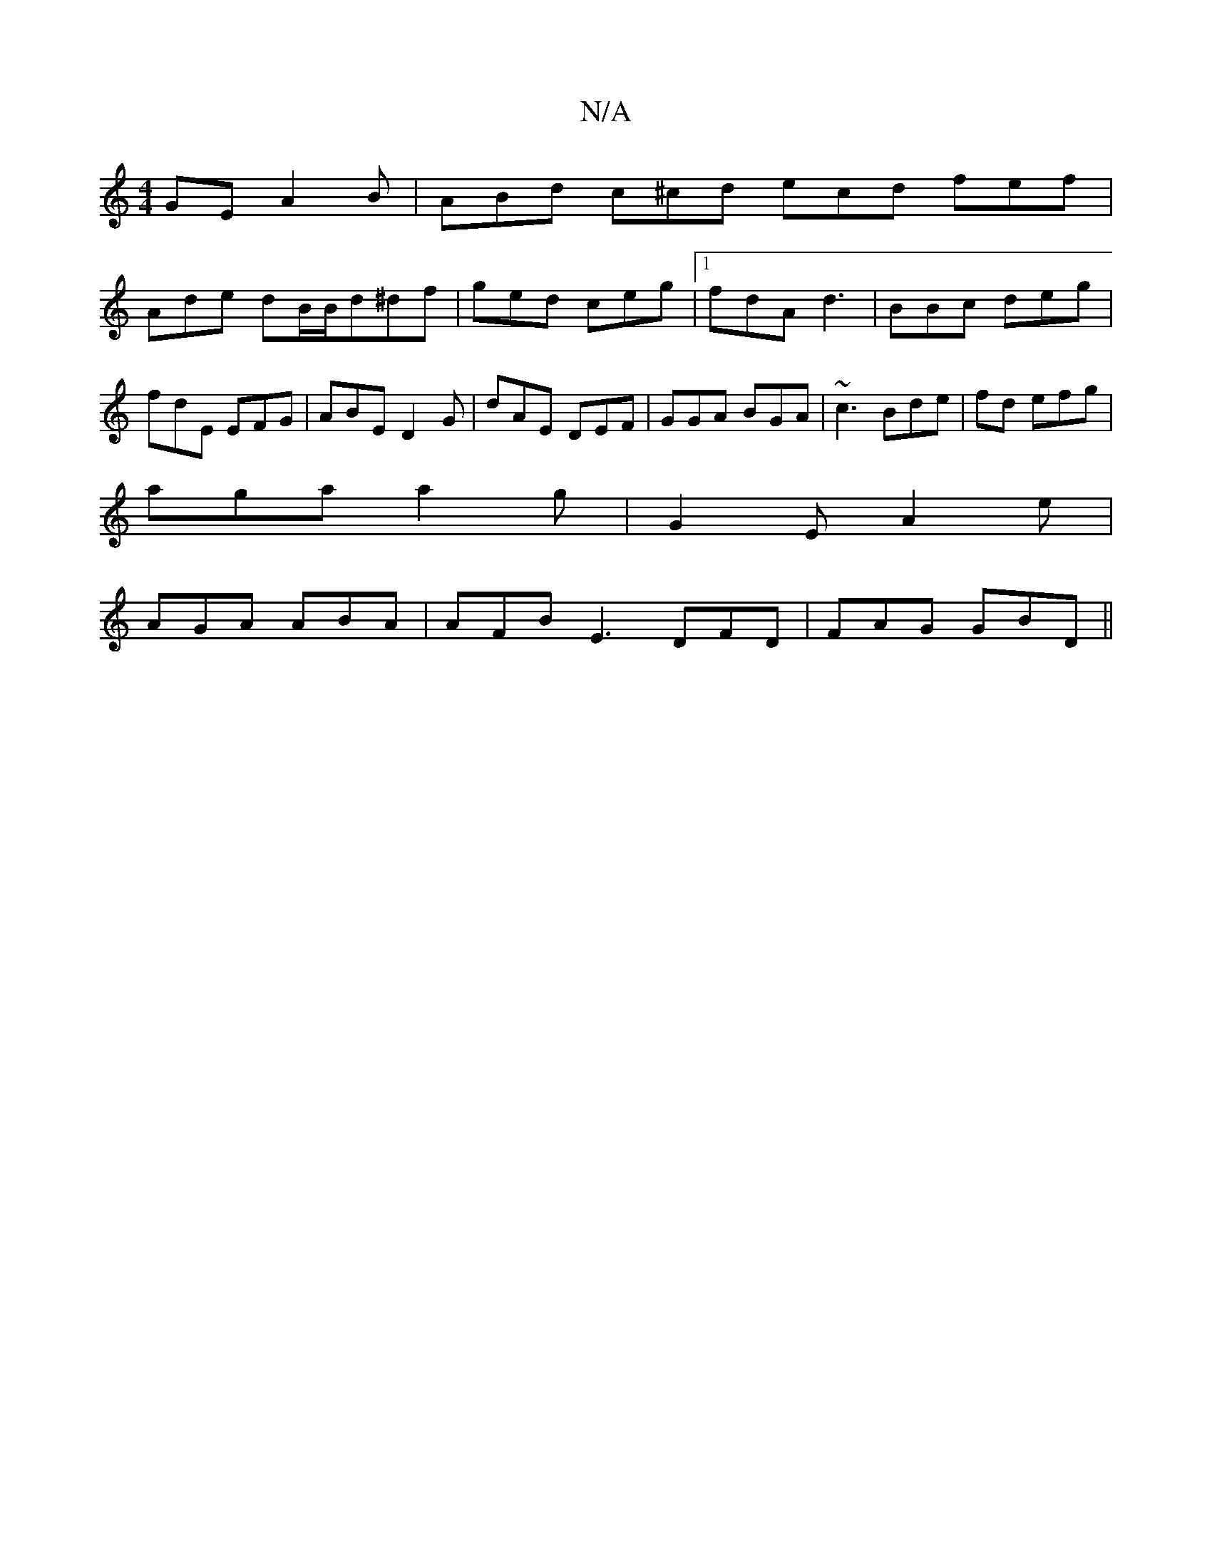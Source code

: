 X:1
T:N/A
M:4/4
R:N/A
K:Cmajor
GE A2 B | ABd c^cd ecd fef |
Ade dB/B/d^df | ged ceg |1 fdA d3|BBc deg|fdE EFG|ABE D2G|dAE DEF|GGA BGA|~c3 Bde|fd efg |
aga a2g|G2E A2e|
AGA ABA | AFB E3 DFD |FAG GBD ||

|: d^cB d3 | BdB d2e | cBA BG